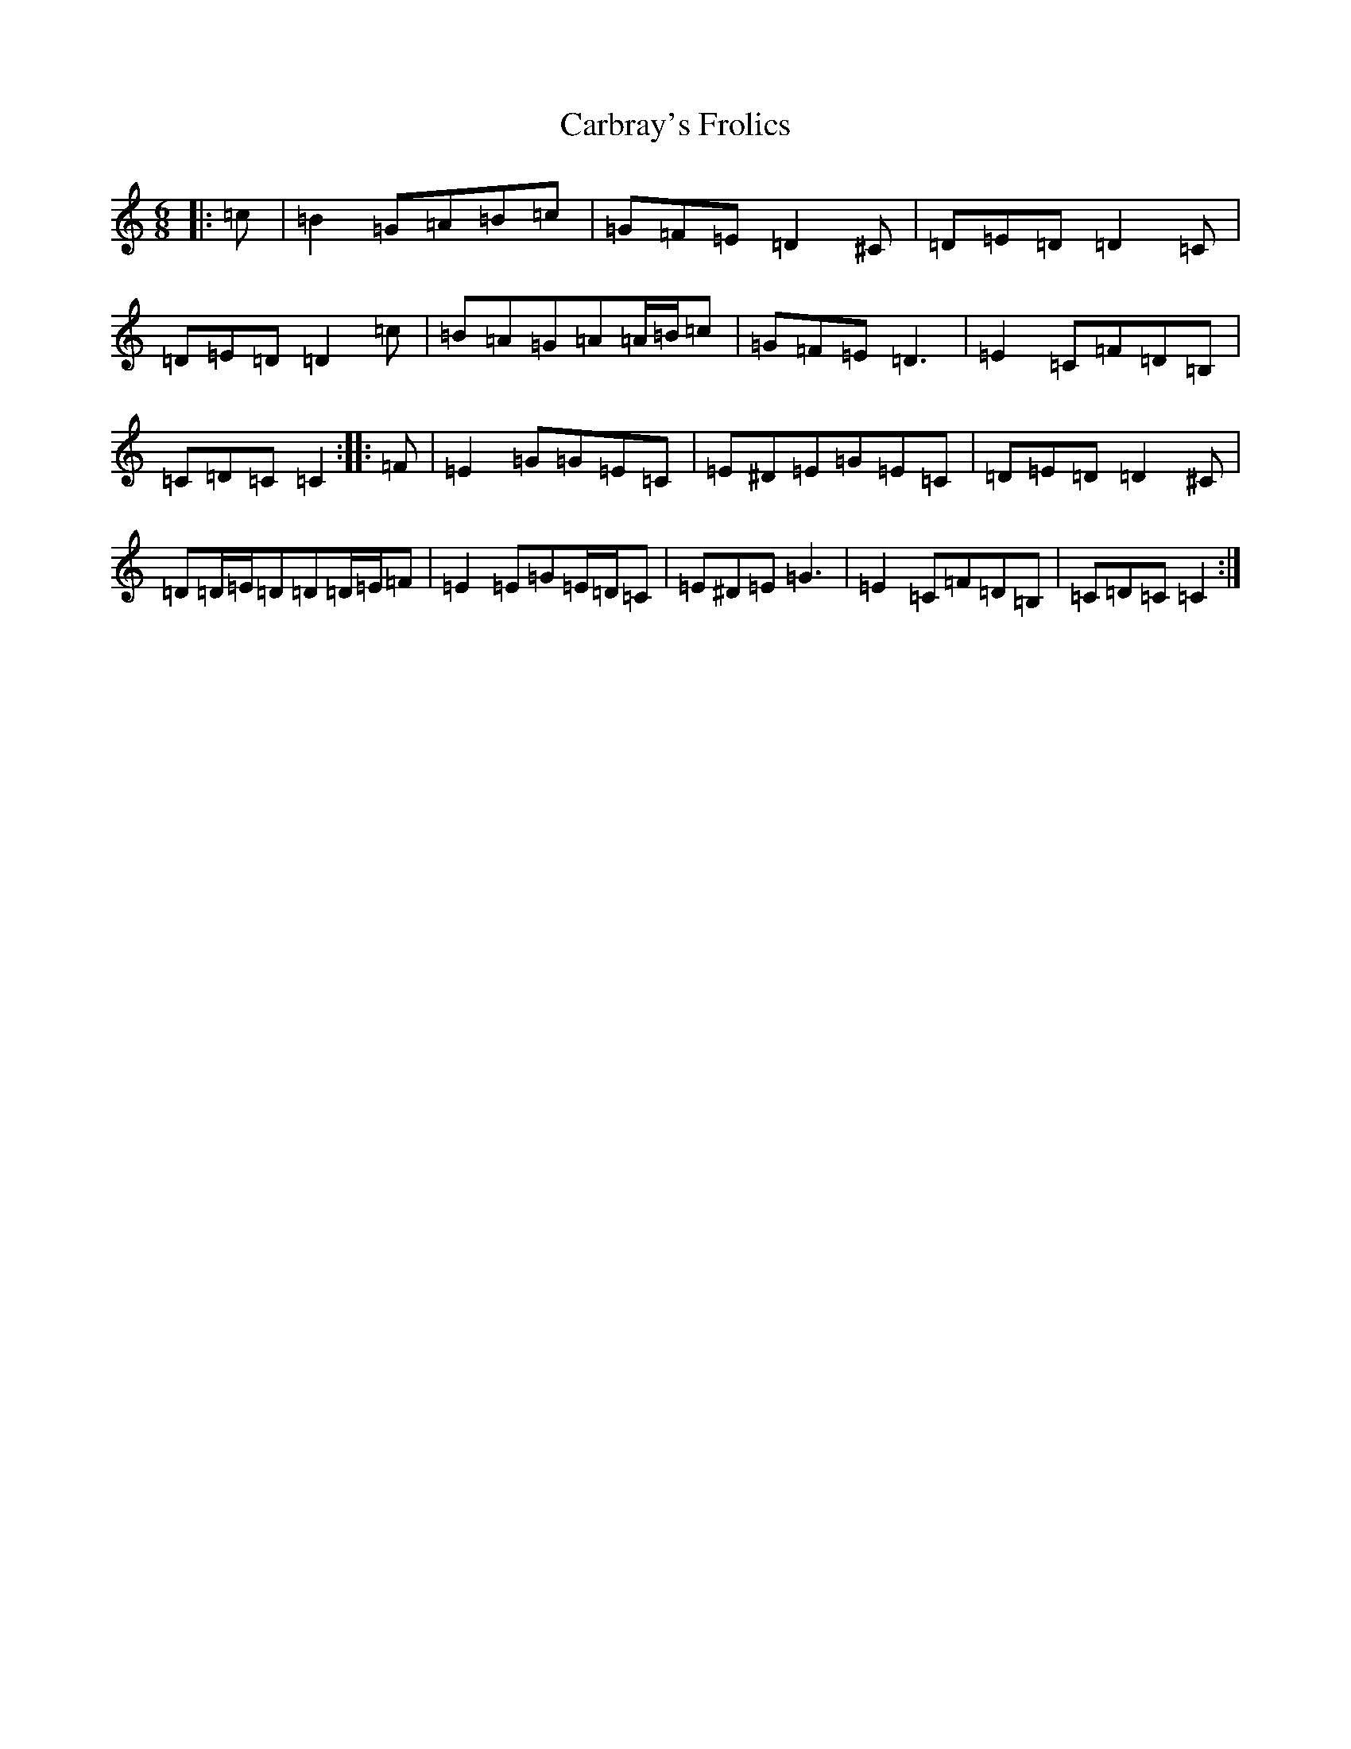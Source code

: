 X: 3203
T: Carbray's Frolics
S: https://thesession.org/tunes/8024#setting8024
R: jig
M:6/8
L:1/8
K: C Major
|:=c|=B2=G=A=B=c|=G=F=E=D2^C|=D=E=D=D2=C|=D=E=D=D2=c|=B=A=G=A=A/2=B/2=c|=G=F=E=D3|=E2=C=F=D=B,|=C=D=C=C2:||:=F|=E2=G=G=E=C|=E^D=E=G=E=C|=D=E=D=D2^C|=D=D/2=E/2=D=D=D/2=E/2=F|=E2=E=G=E/2=D/2=C|=E^D=E=G3|=E2=C=F=D=B,|=C=D=C=C2:|